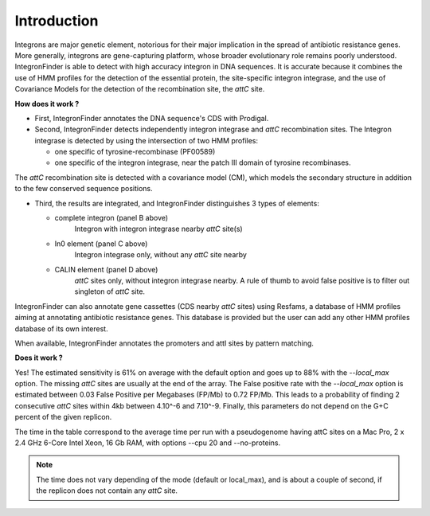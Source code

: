 .. IntegronFinder - Detection of Integron in DNA sequences

.. _introduction:

************
Introduction
************

Integrons are major genetic element, notorious for their major implication in the spread of antibiotic resistance genes. More generally, integrons are gene-capturing platform, whose broader evolutionary role remains poorly understood. IntegronFinder is able to detect with high accuracy integron in DNA sequences. It is accurate because it combines the use of HMM profiles for the detection of the essential protein, the site-specific integron integrase, and the use of Covariance Models for the detection of the recombination site, the *attC* site.

|integron schema|

**How does it work ?**

- First, IntegronFinder annotates the DNA sequence's CDS with Prodigal.

- Second, IntegronFinder detects independently integron integrase and *attC*
  recombination sites. The Integron integrase is detected by using the intersection
  of two HMM profiles:

  - one specific of tyrosine-recombinase (PF00589)
  - one specific of the integron integrase, near the patch III domain of tyrosine recombinases.

The *attC* recombination site is detected with a covariance model (CM), which
models the secondary structure in addition to the few conserved sequence
positions.


- Third, the results are integrated, and IntegronFinder distinguishes 3 types of
  elements:

  - complete integron (panel B above)
      Integron with integron integrase nearby *attC* site(s)
  - In0 element (panel C  above)
      Integron integrase only, without any *attC* site nearby
  - CALIN element (panel D above)
      *attC* sites only, without integron integrase nearby.
      A rule of thumb to avoid false positive is to filter out singleton of
      *attC* site.

IntegronFinder can also annotate gene cassettes (CDS nearby *attC* sites) using
Resfams, a database of HMM profiles aiming at annotating antibiotic resistance
genes. This database is provided but the user can add any other HMM profiles
database of its own interest.

When available, IntegronFinder annotates the promoters and attI sites by pattern
matching.

|pipeline|

**Does it work ?**

Yes! The estimated sensitivity is 61% on average with the default option and goes up to 88% with the `--local_max` option. The missing *attC* sites are usually at the end of the array.  The False positive rate with the `--local_max` option is estimated between 0.03 False Positive per Megabases (FP/Mb) to 0.72 FP/Mb. This leads to a probability of finding 2 consecutive *attC* sites within 4kb between 4.10^-6 and 7.10^-9. Finally, this parameters do not depend on the G+C percent of the given replicon.

|benchmark|

The time in the table correspond to the average time per run with a pseudogenome having attC sites on a Mac Pro, 2 x 2.4 GHz 6-Core Intel Xeon, 16 Gb RAM, with options --cpu 20 and --no-proteins.

.. Note::
    The time does not vary depending of the mode (default or local_max), and is about a couple of second, if the replicon does not contain any *attC* site.


.. |benchmark| image:: _static/benchmark.*
     :width: 400px
     :align: middle
     :alt: IntegronFinder Benchmark

.. |pipeline| image:: _static/pipeline.*
     :width: 400px
     :align: middle
     :alt: IntegronFinder Pipeline

.. |integron schema| image:: _static/schema.*
      :align: middle
      :width: 300px
      :alt: Integron Schema
